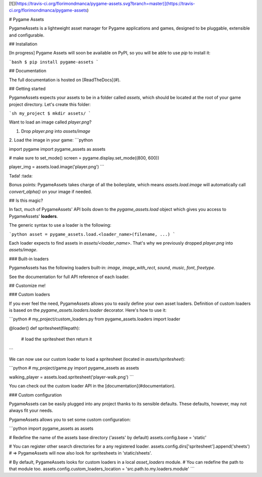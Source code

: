 [![](https://travis-ci.org/florimondmanca/pygame-assets.svg?branch=master)](https://travis-ci.org/florimondmanca/pygame-assets)

# Pygame Assets

PygameAssets is a lightweight asset manager for Pygame applications and games, designed to be pluggable, extensible and configurable.

## Installation

[In progress] Pygame Assets will soon be available on PyPI, so you will be able to use `pip` to install it:

```bash
$ pip install pygame-assets
```

## Documentation

The full documentation is hosted on [ReadTheDocs](#).

## Getting started

PygameAssets expects your assets to be in a folder called `assets`, which should be located at the root of your game project directory. Let's create this folder:

```sh
my_project $ mkdir assets/
```

Want to load an image called `player.png`?

1. Drop `player.png` into `assets/image`
2. Load the image in your game:
```python

import pygame
import pygame_assets as assets

# make sure to set_mode()
screen = pygame.display.set_mode((800, 600))

player_img = assets.load.image('player.png')
```

Tada! :tada:

Bonus points: PygameAssets takes charge of all the boilerplate, which means `assets.load.image` will automatically call `convert_alpha()` on your image if needed.


## Is this magic?

In fact, much of PygameAssets' API boils down to the `pygame_assets.load` object which gives you access to PygameAssets' **loaders**.

The generic syntax to use a loader is the following:

```python
asset = pygame_assets.load.<loader_name>(filename, ...)
```

Each loader expects to find assets in `assets/<loader_name>`. That's why we previously dropped `player.png` into `assets/image`.

### Built-in loaders

PygameAssets has the following loaders built-in: `image`, `image_with_rect`, `sound`, `music`, `font`, `freetype`.

See the documentation for full API reference of each loader.

## Customize me!

### Custom loaders

If you ever feel the need, PygameAssets allows you to easily define your own asset loaders. Definition of custom loaders is based on the `pygame_assets.loaders.loader` decorator. Here's how to use it:

```python
# my_project/custom_loaders.py
from pygame_assets.loaders import loader

@loader()
def spritesheet(filepath):
    # load the spritesheet then return it
```

We can now use our custom loader to load a spritesheet (located in `assets/spritesheet`):

```python
# my_project/game.py
import pygame_assets as assets

walking_player = assets.load.spritesheet('player-walk.png')
```

You can check out the custom loader API in the [documentation](#documentation).

### Custom configuration

PygameAssets can be easily plugged into any project thanks to its sensible defaults. These defaults, however, may not always fit your needs.

PygameAssets allows you to set some custom configuration:

```python
import pygame_assets as assets

# Redefine the name of the assets base directory ('assets' by default)
assets.config.base = 'static'

# You can register other search directories for a any registered loader.
assets.config.dirs['spritesheet'].append('sheets')
# => PygameAssets will now also look for spritesheets in 'static/sheets'.

# By default, PygameAssets looks for custom loaders in a local `asset_loaders` module.
# You can redefine the path to that module too.
assets.config.custom_loaders_location = 'src.path.to.my.loaders.module'
```


